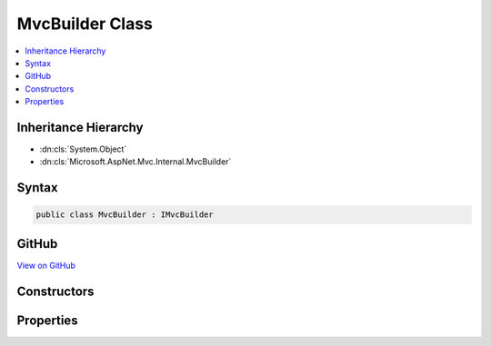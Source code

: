 

MvcBuilder Class
================



.. contents:: 
   :local:







Inheritance Hierarchy
---------------------


* :dn:cls:`System.Object`
* :dn:cls:`Microsoft.AspNet.Mvc.Internal.MvcBuilder`








Syntax
------

.. code-block:: csharp

   public class MvcBuilder : IMvcBuilder





GitHub
------

`View on GitHub <https://github.com/aspnet/apidocs/blob/master/aspnet/mvc/src/Microsoft.AspNet.Mvc.Core/Internal/MvcBuilder.cs>`_





.. dn:class:: Microsoft.AspNet.Mvc.Internal.MvcBuilder

Constructors
------------

.. dn:class:: Microsoft.AspNet.Mvc.Internal.MvcBuilder
    :noindex:
    :hidden:

    
    .. dn:constructor:: Microsoft.AspNet.Mvc.Internal.MvcBuilder.MvcBuilder(Microsoft.Extensions.DependencyInjection.IServiceCollection)
    
        
        
        
        :type services: Microsoft.Extensions.DependencyInjection.IServiceCollection
    
        
        .. code-block:: csharp
    
           public MvcBuilder(IServiceCollection services)
    

Properties
----------

.. dn:class:: Microsoft.AspNet.Mvc.Internal.MvcBuilder
    :noindex:
    :hidden:

    
    .. dn:property:: Microsoft.AspNet.Mvc.Internal.MvcBuilder.Services
    
        
        :rtype: Microsoft.Extensions.DependencyInjection.IServiceCollection
    
        
        .. code-block:: csharp
    
           public IServiceCollection Services { get; }
    

